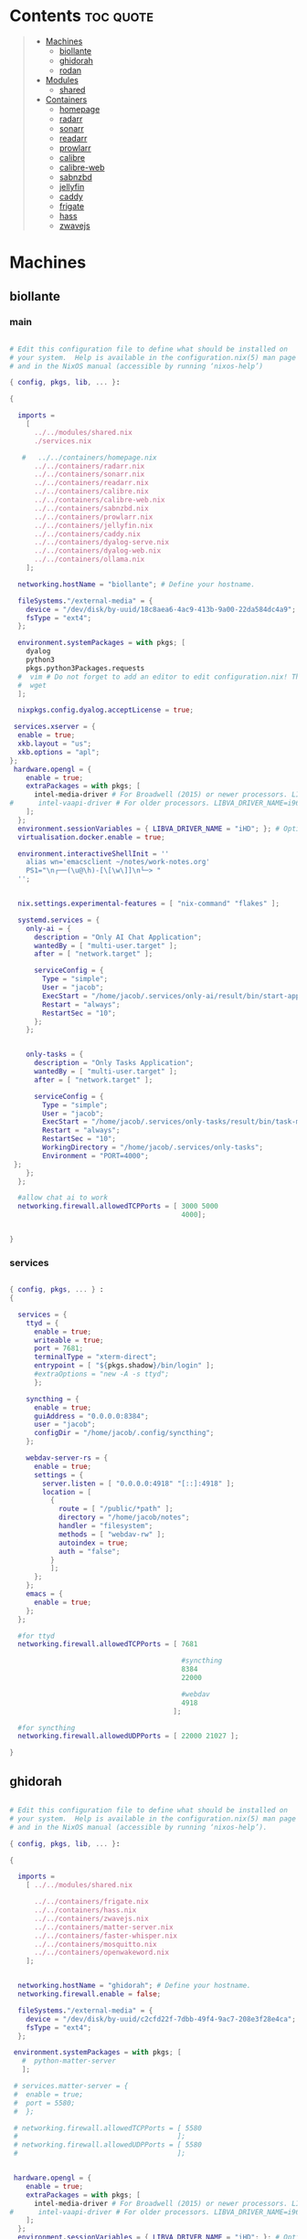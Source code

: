 #+OPTIONS: toc:2          (only include two levels in TOC)
* Contents                                                        :toc:quote:
#+begin_quote
- [[#machines][Machines]]
  - [[#biollante][biollante]]
  - [[#ghidorah][ghidorah]]
  - [[#rodan][rodan]]
- [[#modules][Modules]]
  - [[#shared][shared]]
- [[#containers][Containers]]
  - [[#homepage][homepage]]
  - [[#radarr][radarr]]
  - [[#sonarr][sonarr]]
  - [[#readarr][readarr]]
  - [[#prowlarr][prowlarr]]
  - [[#calibre][calibre]]
  - [[#calibre-web][calibre-web]]
  - [[#sabnzbd][sabnzbd]]
  - [[#jellyfin][jellyfin]]
  - [[#caddy][caddy]]
  - [[#frigate][frigate]]
  - [[#hass][hass]]
  - [[#zwavejs][zwavejs]]
#+end_quote

* Machines
** biollante
*** main
#+BEGIN_SRC nix :tangle ~/.config/nixos/machines/biollante/biollante.nix

  # Edit this configuration file to define what should be installed on
  # your system.  Help is available in the configuration.nix(5) man page
  # and in the NixOS manual (accessible by running ‘nixos-help’)

  { config, pkgs, lib, ... }:

  {

    imports =
      [
        ../../modules/shared.nix
        ./services.nix

     #   ../../containers/homepage.nix
        ../../containers/radarr.nix
        ../../containers/sonarr.nix
        ../../containers/readarr.nix
        ../../containers/calibre.nix
        ../../containers/calibre-web.nix
        ../../containers/sabnzbd.nix
        ../../containers/prowlarr.nix
        ../../containers/jellyfin.nix
        ../../containers/caddy.nix
        ../../containers/dyalog-serve.nix
        ../../containers/dyalog-web.nix
        ../../containers/ollama.nix
      ];

    networking.hostName = "biollante"; # Define your hostname.

    fileSystems."/external-media" = {
      device = "/dev/disk/by-uuid/18c8aea6-4ac9-413b-9a00-22da584dc4a9";
      fsType = "ext4";
    };

    environment.systemPackages = with pkgs; [
      dyalog
      python3
      pkgs.python3Packages.requests
    #  vim # Do not forget to add an editor to edit configuration.nix! The Nano editor is also installed by default.
    #  wget
    ];

    nixpkgs.config.dyalog.acceptLicense = true;

   services.xserver = {
    enable = true;
    xkb.layout = "us";
    xkb.options = "apl";
  };
   hardware.opengl = {
      enable = true;
      extraPackages = with pkgs; [
        intel-media-driver # For Broadwell (2015) or newer processors. LIBVA_DRIVER_NAME=iHD
  #      intel-vaapi-driver # For older processors. LIBVA_DRIVER_NAME=i965
      ];
    };
    environment.sessionVariables = { LIBVA_DRIVER_NAME = "iHD"; }; # Optionally, set the env var
    virtualisation.docker.enable = true;

    environment.interactiveShellInit = ''
      alias wn='emacsclient ~/notes/work-notes.org'
      PS1="\n┌──(\u@\h)-[\[\w\]]\n└─> "
    '';


    nix.settings.experimental-features = [ "nix-command" "flakes" ];

    systemd.services = {
      only-ai = {
        description = "Only AI Chat Application";
        wantedBy = [ "multi-user.target" ];
        after = [ "network.target" ];

        serviceConfig = {
          Type = "simple";
          User = "jacob";
          ExecStart = "/home/jacob/.services/only-ai/result/bin/start-app";
          Restart = "always";
          RestartSec = "10";
        };
      };


      only-tasks = {
        description = "Only Tasks Application";
        wantedBy = [ "multi-user.target" ];
        after = [ "network.target" ];

        serviceConfig = {
          Type = "simple";
          User = "jacob";
          ExecStart = "/home/jacob/.services/only-tasks/result/bin/task-manager 4000";
          Restart = "always";
          RestartSec = "10";
          WorkingDirectory = "/home/jacob/.services/only-tasks";
          Environment = "PORT=4000";
   };
      };
    };

    #allow chat ai to work
    networking.firewall.allowedTCPPorts = [ 3000 5000
                                            4000];


  }

#+END_SRC
*** services
#+begin_src nix :tangle ~/.config/nixos/machines/biollante/services.nix

  { config, pkgs, ... } :
  {

    services = {
      ttyd = {
        enable = true;
        writeable = true;
        port = 7681;
        terminalType = "xterm-direct";
        entrypoint = [ "${pkgs.shadow}/bin/login" ];
        #extraOptions = "new -A -s ttyd";
        };

      syncthing = {
        enable = true;
        guiAddress = "0.0.0.0:8384";
        user = "jacob";
        configDir = "/home/jacob/.config/syncthing";
      };

      webdav-server-rs = {
        enable = true;
        settings = {
          server.listen = [ "0.0.0.0:4918" "[::]:4918" ];
          location = [
            {
              route = [ "/public/*path" ];
              directory = "/home/jacob/notes";
              handler = "filesystem";
              methods = [ "webdav-rw" ];
              autoindex = true;
              auth = "false";
            }
            ];
        };
      };
      emacs = {
        enable = true;
      };
    };

    #for ttyd
    networking.firewall.allowedTCPPorts = [ 7681

                                            #syncthing
                                            8384
                                            22000

                                            #webdav
                                            4918
                                          ];

    #for syncthing
    networking.firewall.allowedUDPPorts = [ 22000 21027 ];

  }
#+end_src
** ghidorah
#+BEGIN_SRC nix :tangle ~/.config/nixos/machines/ghidorah/ghidorah.nix

  # Edit this configuration file to define what should be installed on
  # your system.  Help is available in the configuration.nix(5) man page
  # and in the NixOS manual (accessible by running ‘nixos-help’).

  { config, pkgs, lib, ... }:

  {

    imports =
      [ ../../modules/shared.nix

        ../../containers/frigate.nix
        ../../containers/hass.nix
        ../../containers/zwavejs.nix
        ../../containers/matter-server.nix
        ../../containers/faster-whisper.nix
        ../../containers/mosquitto.nix
        ../../containers/openwakeword.nix
      ];


    networking.hostName = "ghidorah"; # Define your hostname.
    networking.firewall.enable = false;
    
    fileSystems."/external-media" = {
      device = "/dev/disk/by-uuid/c2cfd22f-7dbb-49f4-9ac7-208e3f28e4ca";
      fsType = "ext4";
    };

   environment.systemPackages = with pkgs; [
     #  python-matter-server
     ];

   # services.matter-server = {
   #  enable = true;
   #  port = 5580;
   #  };

   # networking.firewall.allowedTCPPorts = [ 5580
   #                                       ];
   # networking.firewall.allowedUDPPorts = [ 5580
   #                                       ];


   hardware.opengl = {
      enable = true;
      extraPackages = with pkgs; [
        intel-media-driver # For Broadwell (2015) or newer processors. LIBVA_DRIVER_NAME=iHD
  #      intel-vaapi-driver # For older processors. LIBVA_DRIVER_NAME=i965
      ];
    };
    environment.sessionVariables = { LIBVA_DRIVER_NAME = "iHD"; }; # Optionally, set the env var
    virtualisation.docker.enable = true;

  }


#+END_SRC

** rodan
*** main
#+begin_src nix :tangle ~/.config/nixos/machines/rodan/rodan.nix

  # Edit this configuration file to define what should be installed on
  # your system.  Help is available in the configuration.nix(5) man page
  # and in the NixOS manual (accessible by running ‘nixos-help’).

  { config, pkgs, lib, ... }:

  {

    imports =
      [ ../../modules/shared.nix
        ./packages.nix
        ./services.nix
      ];

    networking.hostName = "rodan"; # Define your hostname.    
  }  

#+end_src

*** packages
#+begin_src nix :tangle ~/.config/nixos/machines/rodan/packages.nix
  
  { config, pkgs, lib, ... }:
  {
    # List packages installed in system profile. To search, run:
    # $ nix search wget
    environment.systemPackages = with pkgs; [
      git
      gh
      syncthing
      cloudflare-warp

      tree
      guile_3_0

      kitty
      emacs
      python3

      hyprland
      hyprlock
      xdg-desktop-portal-hyprland
      xdg-desktop-portal-gtk
      rofi-wayland
      waybar
      hyprpaper
      wl-clipboard
      cliphist

      brave
      kodi

    #  vim # Do not forget to add an editor to edit configuration.nix! The Nano editor is also installed by default.
    #  wget
    ];

  }

#+end_src
*** services
#+begin_src nix :tangle ~/.config/nixos/machines/rodan/services.nix
  {
    services = {
      syncthing = {
        enable = true;
        user = "jacob";
        dataDir = "/home/jacob/Documents";
        configDir = "/home/jacob/.config/syncthing";
      };

      pipewire = {
        enable = true;
        pulse.enable = true;
      };
    };
  }
    
#+end_src

** kumonga
*** main
#+begin_src nix :tangle ~/.config/nixos/machines/kumonga/kumonga.nix

  # Edit this configuration file to define what should be installed on
  # your system.  Help is available in the configuration.nix(5) man page
  # and in the NixOS manual (accessible by running ‘nixos-help’).

  { config, pkgs, lib, ... }:

  {

    imports =
      [ ../../modules/shared.nix
        ./packages.nix
        ./services.nix
      ];

    networking.hostName = "kumonga"; # Define your hostname.
  
    nix.settings.experimental-features = [ "nix-command" "flakes" ];

    #allow chat ai to work
    networking.firewall.allowedTCPPorts = [ 3000 5000 ];

    programs.appimage = {
      enable = true;
      binfmt = true;
    };
  }  

#+end_src

*** packages
#+begin_src nix :tangle ~/.config/nixos/machines/kumonga/packages.nix
  
  { config, pkgs, lib, ... }:
  {
    # List packages installed in system profile. To search, run:
    # $ nix search wget
    environment.systemPackages = with pkgs; [
      git
      gh
      syncthing
      cloudflare-warp

      tree
      guile_3_0

      kitty
      emacs
      python3
      stack

      hyprland
      hyprlock
      xdg-desktop-portal
      rofi-wayland
      waybar
      hyprpaper
      wl-clipboard
      wlroots
      pipewire
      xwayland
      cliphist

      brave
      kodi

    #  vim # Do not forget to add an editor to edit configuration.nix! The Nano editor is also installed by default.
    #  wget
    ];
  
    services.dbus.enable = true;

    # services.elogind.enable = true;

    programs.appimage.enable = true;
    programs.appimage.binfmt = true;

  }

#+end_src
*** services
#+begin_src nix :tangle ~/.config/nixos/machines/kumonga/services.nix
  {
    services = {
      syncthing = {
        enable = true;
        user = "jacob";
        dataDir = "/home/jacob/Documents";
        configDir = "/home/jacob/.config/syncthing";
      };

      pipewire = {
        enable = true;
        pulse.enable = true;
      };
    };
  }
    
#+end_src
* Modules
** shared
#+BEGIN_src nix :tangle ~/.config/nixos/modules/shared.nix

  # Edit this configuration file to define what should be installed on
  # your system.  Help is available in the configuration.nix(5) man page
  # and in the NixOS manual (accessible by running ‘nixos-help’).

  { config, pkgs, ... }:

  {
    # Allow unfree packages
    nixpkgs.config.allowUnfree = true;

    # List packages installed in system profile. To search, run:
    # $ nix search wget
    environment.systemPackages = with pkgs; [
      git
      gh
      syncthing

      tree
      guile_3_0

      kitty
      emacs
      python3
      ghc

      hyprland
      hyprlock
      wofi
      tofi
      waybar
      hyprpaper
      wl-clipboard
      dmenu-rs
      cliphist

      brave
      kodi

      cifs-utils

    #  vim # Do not forget to add an editor to edit configuration.nix! The Nano editor is also installed by default.
    #  wget
    ];

    programs.hyprland.enable = true;
    programs.hyprlock.enable = true;

    fonts.packages = with pkgs; [
      font-awesome
    ];

    system.activationScripts = {
      mnt = {
        text = "mkdir -p /mnt/nas-media";
        deps = [];
      };
    };

    fileSystems."/mnt/nas-media" = {
      device = "//192.168.3.196/Media";
      fsType = "cifs";
      options = [
        "guest"             # No username/password required
        "rw"                # Read/write
        "file_mode=0777"
        "dir_mode=0777"
        "iocharset=utf8"    # Character set
        "vers=3.0"          # Force SMB version 3.0 (sometimes optional)
      ];
    };

  }


#+end_src
* Containers
** homepage
#+begin_src nix :tangle ~/.config/nixos/containers/homepage.nix

    {lib, ...}: let
    contName = "homepage";
  in {

    virtualisation.oci-containers.containers."${contName}" = {
      hostname = "${contName}";
      autoStart = true;
      image = "ghcr.io/gethomepage/${toString contName}:latest";
    
      volumes = [
        "/home/jacob/.config/homepage:/app/config"
        "/run/user/1000/podman/podman.sock:/var/run/docker.sock"
      ];

      ports = [
        "3000:3000"
      ];
              
      environment = {
        PUID = "1000";
        PGID = "1000";
      };
    };
  }
    
#+end_src
** radarr
#+BEGIN_SRC nix :tangle ~/.config/nixos/containers/radarr.nix

    {lib, ...}: let
    contName = "radarr";
    dir1 = "/etc/oci.cont/${contName}";
  in {
    system.activationScripts."make${contName}Dir" = lib.stringAfter ["var"] ''
      mkdir -v -p ${toString dir1} & chown 1000:1000 ${toString dir1}
    '';

    virtualisation.oci-containers.containers."${contName}" = {
      hostname = "${contName}";
      autoStart = true;
      image = "ghcr.io/linuxserver/${toString contName}:latest";

      volumes = [
        "/etc/localtime:/etc/localtime:ro"
        "${toString dir1}:/config"
        "/external-media/data:/data"
        "/mnt/nas-media:/data/nas-media/"
      ];

      ports = [
        "7878:7878"
      ];
              
      environment = {
        PUID = "1000";
        PGID = "1000";
      };

  #    extraOptions = [
  #      "--network=macvlan_lan"
  #      "--ip=192.168.87.32"
  #    ];
    };
  }


#+END_SRC
** sonarr
#+begin_src nix :tangle ~/.config/nixos/containers/sonarr.nix

    {lib, ...}: let
    contName = "sonarr";
    dir1 = "/etc/oci.cont/${contName}";
  in {
    system.activationScripts."make${contName}Dir" = lib.stringAfter ["var"] ''
      mkdir -v -p ${toString dir1} & chown 1000:1000 ${toString dir1}
    '';

    virtualisation.oci-containers.containers."${contName}" = {
      hostname = "${contName}";
      autoStart = true;
      image = "ghcr.io/linuxserver/${toString contName}:latest";

      volumes = [
        "/etc/localtime:/etc/localtime:ro"
        "${toString dir1}:/config"
        "/external-media/data:/data"
        "/mnt/nas-media:/data/nas-media/"
      ];

      ports = [
        "8989:8989"
      ];
              
      environment = {
        PUID = "1000";
        PGID = "1000";
      };

  #    extraOptions = [
  #      "--network=macvlan_lan"
  #      "--ip=192.168.87.32"
  #    ];
    };
  }

#+end_src
** readarr
#+begin_src nix :tangle ~/.config/nixos/containers/readarr.nix
  {lib, ...}: let
    contName = "readarr";
    dir1 = "/etc/oci.cont/${contName}";
  in {
    system.activationScripts."make${contName}Dir" = lib.stringAfter ["var"] ''
      mkdir -v -p ${toString dir1} & chown 1000:1000 ${toString dir1}
    '';

    virtualisation.oci-containers.containers."${contName}" = {
      hostname = "${contName}";
      autoStart = true;
      image = "ghcr.io/linuxserver/${toString contName}:develop";

      volumes = [
        "/etc/localtime:/etc/localtime:ro"
        "${toString dir1}:/config"
        "/external-media/data:/data"
      ];

      ports = [
        "8787:8787"
      ];
              
      environment = {
        PUID = "1000";
        PGID = "1000";
      };

  #    extraOptions = [
  #      "--network=macvlan_lan"
  #      "--ip=192.168.87.32"
  #    ];
    };
  }

#+end_src
** prowlarr
#+begin_src nix :tangle ~/.config/nixos/containers/prowlarr.nix

  {lib, ...}: let
  contName = "prowlarr";
  dir1 = "/etc/oci.cont/${contName}";
in {
  system.activationScripts."make${contName}Dir" = lib.stringAfter ["var"] ''
    mkdir -v -p ${toString dir1} & chown 1000:1000 ${toString dir1}
  '';

  virtualisation.oci-containers.containers."${contName}" = {
    hostname = "${contName}";
    autoStart = true;
    image = "ghcr.io/linuxserver/${toString contName}:latest";

    volumes = [
      "/etc/localtime:/etc/localtime:ro"
      "${toString dir1}:/config"
    ];

    ports = [
      "9696:9696"
    ];
              
    environment = {
      PUID = "1000";
      PGID = "1000";
    };

#    extraOptions = [
#      "--network=macvlan_lan"
#      "--ip=192.168.87.32"
#    ];
  };
}


#+end_src
** calibre
#+begin_src nix :tangle ~/.config/nixos/containers/calibre.nix

    {lib, ...}: let
    contName = "calibre";
    dir1 = "/etc/oci.cont/${contName}/config";
  in {
    system.activationScripts."make${contName}Dir" = lib.stringAfter ["var"] ''
      mkdir -v -p ${toString dir1} & chown 1000:1000 ${toString dir1}
    '';

    virtualisation.oci-containers.containers."${contName}" = {
      hostname = "${contName}";
      autoStart = true;
      image = "ghcr.io/linuxserver/${toString contName}:latest";

      volumes = [
        "/etc/localtime:/etc/localtime:ro"
        "${toString dir1}:/config"
        "/external-media/data/media/books:/data/media/books"
      ];

      ports = [
        "8980:8080"
        "8981:8081"
      ];
              
      environment = {
        PUID = "1000";
        PGID = "1000";
      };

    };
  }

#+end_src
** calibre-web
#+begin_src nix :tangle ~/.config/nixos/containers/calibre-web.nix

    {lib, ...}: let
    contName = "calibre-web";
    dir1 = "/etc/oci.cont/${contName}/config";
  in {
    system.activationScripts."make${contName}Dir" = lib.stringAfter ["var"] ''
      mkdir -v -p ${toString dir1} & chown 1000:1000 ${toString dir1}
    '';

    virtualisation.oci-containers.containers."${contName}" = {
      hostname = "${contName}";
      autoStart = true;
      image = "ghcr.io/linuxserver/${toString contName}:latest";

      volumes = [
        "/etc/localtime:/etc/localtime:ro"
        "${toString dir1}:/config"
        "/external-media/data/media/books:/data/media/books"
      ];

      ports = [
        "8083:8083"
      ];
              
      environment = {
        PUID = "1000";
        PGID = "1000";
      };

    };
  }

#+end_src
** sabnzbd
#+begin_src nix :tangle ~/.config/nixos/containers/sabnzbd.nix

    {lib, ...}: let
    contName = "sabnzbd";
    dir1 = "/etc/oci.cont/${contName}";
  in {
    system.activationScripts."make${contName}Dir" = lib.stringAfter ["var"] ''
      mkdir -v -p ${toString dir1} & chown 1000:1000 ${toString dir1}
    '';

    virtualisation.oci-containers.containers."${contName}" = {
      hostname = "${contName}";
      autoStart = true;
      image = "ghcr.io/linuxserver/${toString contName}:latest";

      volumes = [
        "/etc/localtime:/etc/localtime:ro"
        "${toString dir1}:/config"
        "/external-media/data/usenet:/data/usenet"       "/mnt/nas-media/downloads/usenet:/data/nas-media/downloads/usenet"
      ];

      ports = [
        "2000:8080"
      ];
              
      environment = {
        PUID = "1000";
        PGID = "1000";
      };

  #    extraOptions = [
  #      "--network=macvlan_lan"
  #      "--ip=192.168.87.32"
  #    ];
    };
  }

#+end_src
** jellyfin
#+begin_src nix :tangle ~/.config/nixos/containers/jellyfin.nix

    {lib, ...}: let
    contName = "jellyfin";
    dir1 = "/etc/oci.cont/${contName}/config";
  in {
    system.activationScripts."make${contName}Dir" = lib.stringAfter ["var"] ''
      mkdir -v -p ${toString dir1} & chown 1000:1000 ${toString dir1}
    '';

    virtualisation.oci-containers.containers."${contName}" = {
      hostname = "${contName}";
      autoStart = true;
      image = "ghcr.io/linuxserver/${toString contName}:10.10.3ubu2404-ls42";

      volumes = [
        "/etc/localtime:/etc/localtime:ro"
        "${toString dir1}:/config"
        "/external-media/data/media:/data/media"
        "/mnt/nas-media:/data/nas-media/"
      ];

      ports = [
        "8096:8096"
      ];

      environment = {
        PUID = "1000";
        PGID = "1000";
      };

      extraOptions = [
  #      "--network=macvlan_lan"
  #      "--ip=192.168.87.32"
         "--device=/dev/dri"
      ];
    };
  }

#+end_src
** caddy
#+begin_src nix :tangle ~/.config/nixos/containers/caddy.nix

  {lib, ...}: let
     contName = "caddy";
     dir1 = "/etc/oci.cont/${contName}/config";
     dir2 = "/etc/oci.cont/${contName}/data";
     dir3 = "/etc/oci.cont/${contName}/site";
   in {
     system.activationScripts."make${contName}Dir" = lib.stringAfter ["var"] ''
       mkdir -v -p ${toString dir1} && mkdir -v -p ${toString dir2} && mkdir -v -p ${toString dir3} 
     '';

     virtualisation.oci-containers.containers."${contName}" = {
         hostname = "${contName}";
         autoStart = true;
         image = "${toString contName}:latest";

         volumes = [
           "${toString dir1}:/config"
           "${toString dir2}:/data"
           "${toString dir3}:/srv"
           "/home/jacob/.config/caddy/Caddyfile:/etc/caddy/Caddyfile"
         ];

         ports = [
           "80:80"
           "443:443"
           "443:443/udp"
         ];

         environment = {
           PUID = "1000";
           PGID = "1000";
         };
       };
    }
     
#+end_src
** organice
#+begin_src nix

   {lib, ...}: let
    contName = "organice";
  in {

    virtualisation.oci-containers.containers."${contName}" = {
        hostname = "${contName}";
        autoStart = true;
        image = "twohundredok/${toString contName}:latest";

        ports = [
          "5000:5000"
        ];

        environment = {
          ORGANICE_WEBDAV_URL = "http://192.168.3.101:8080"
        };
      };
    }

#+end_src
** frigate
#+begin_src nix :tangle ~/.config/nixos/containers/frigate.nix

    {
    config,
    pkgs,
    lib,
    ...
  }: let
    contName = "frigate";
    rtmp = 1935;
    web = 5000;
    rtsp = 8554;
    webRTC = 8555;
    dir1 = "/etc/oci.cont/${contName}/db";
    dir2 = "/external-media/${contName}/media";
    dir3 = "/home/jacob/.config/${contName}";
  in {
    system.activationScripts.makeFrigateDir = lib.stringAfter ["var"] ''
      mkdir -v -p ${toString dir1} ${toString dir2}
    '';

    # make tmpdir for frigate to use, ssd wear bla bla, probs isnt even working :)
    fileSystems."/tmp/cache" = {
      device = "none";
      fsType = "tmpfs";
      options = ["defaults" "size=1G" "mode=755"];
    };

    virtualisation.oci-containers.containers.${contName} = {
      hostname = "${contName}";
      autoStart = true;
      image = "ghcr.io/blakeblackshear/frigate:0.15.0-beta4";
      ports = [
        "${toString rtmp}:${toString rtmp}"
        "${toString web}:${toString web}"
        "${toString rtsp}:${toString rtsp}"
        "${toString webRTC}:${toString webRTC}/tcp"
        "${toString webRTC}:${toString webRTC}/udp"
      ];

      volumes = [
        "${toString dir1}:/db"
        "${toString dir2}:/media/frigate"
        "${toString dir3}:/config"
        "/etc/localtime:/etc/localtime:ro"
      ];

      extraOptions = [
   #     "--network=macvlan_lan"
   #     "--ip=${secrets.ip.frigate}"
        "--privileged"
        "--shm-size=512m"
  #      "--device=/dev/bus/usb:/dev/bus/usb" # coral
        "--device=/dev/dri/renderD128" # gpu
        "--mount=type=tmpfs,target=/tmp/cache,tmpfs-size=1000000000" # tempfs
      ];
    };
  }
    
#+end_src
** hass
#+begin_src nix :tangle ~/.config/nixos/containers/hass.nix

    {
    pkgs,
    lib,
    ...
  }: let
    contName = "hass";
    dir1 = "/etc/oci.cont/${contName}/config";
  in {
    system.activationScripts.makeFrigateDir = lib.stringAfter ["var"] ''
      mkdir -v -p ${toString dir1}
    '';

    virtualisation.oci-containers.containers.${contName} = {
      hostname = "${contName}";
      autoStart = true;
      image = "ghcr.io/home-assistant/home-assistant:2024.11";
      ports = [
        "8123:8123"
      ];

      volumes = [
        "${dir1}:/config"
        "/var/run/dbus:/run/dbus:ro"
        "/etc/localtime:/etc/localtime:ro"
        "home-assistant-dockerenv:/.dockerenv"

      ];

      extraOptions = [
        "--net=host"
      ];
    };
  }

#+end_src
** matter-server
#+begin_src nix :tangle ~/.config/nixos/containers/matter-server.nix

     {
     pkgs,
     lib,
     ...
   }: let
     contName = "matter-server";
     dir1 = "/etc/oci.cont/${contName}/config";
   in {
     system.activationScripts.makeMatterServerDir = lib.stringAfter ["var"] ''
       mkdir -v -p ${toString dir1}
     '';

     virtualisation.oci-containers.containers.${contName} = {
       hostname = "${contName}";
       autoStart = true;
       image = "ghcr.io/home-assistant-libs/python-matter-server:6.6";
       extraOptions = [ "--net=host"
                        "--privileged" ];
       volumes = [
         "${dir1}:/data/"
         "/var/run/dbus:/run/dbus:ro"
         "/etc/localtime:/etc/localtime:ro"
       ];
     };
   }

#+end_src

** zwavejs
#+begin_src nix :tangle ~/.config/nixos/containers/zwavejs.nix

    {
    pkgs,
    lib,
    ...
  }: let
    contName = "zwavejs";
    dir1 = "/etc/oci.cont/${contName}/store";
  in {
    system.activationScripts.makeFrigateDir = lib.stringAfter ["var"] ''
      mkdir -v -p ${toString dir1}
    '';

    virtualisation.oci-containers.containers.${contName} = {
      hostname = "${contName}";
      autoStart = true;
      image = "zwavejs/zwave-js-ui:9.27.2";
      ports = [
        "8091:8091"
        "3000:3000"
      ];
    
      volumes = [
        "${dir1}:/usr/src/app/store"
      ];

      extraOptions = [
        "--device=/dev/serial/by-id/usb-Silicon_Labs_Zooz_ZST10_700_Z-Wave_Stick_d8b3184ecd60ec119a403f7625bfaa52-if00-port0:/dev/zwave" 
      ];

    };

    

  }

#+end_src
** dyalog-serve
#+begin_src nix :tangle ~/.config/nixos/containers/dyalog-serve.nix

    {
    config,
    pkgs,
    lib,
    ...
  }: let
    contName = "dyalog-serve";
  in {

    virtualisation.oci-containers.containers.${contName} = {
      hostname = "${contName}";
      autoStart = true;
      image = "dyalog/dyalog";
      ports = [
        "4502:4502"
      ];

      volumes = [
        "/external-media/data/dyalog:/files"
      ];


      environment = {
        RIDE_INIT = "serve:*:4502";
      };
    };
  }

#+end_src
** dyalog-web
#+begin_src nix :tangle ~/.config/nixos/containers/dyalog-web.nix

    {
      config,
      pkgs,
            lib,
      ...
          }: let
            contName = "dyalog-web";
          in {

            virtualisation.oci-containers.containers.${contName} = {
              hostname = "${contName}";
              autoStart = true;
              image = "dyalog/dyalog";
              ports = [
                "8888:8888"
              ];

              volumes = [
                "/external-media/data/dyalog:/files"
              ];


              environment = {
                RIDE_INIT = "http:*:8888";
              };
            };
          }
            
#+end_src
** ollama
#+begin_src nix :tangle ~/.config/nixos/containers/ollama.nix

    { config, pkgs, ... }:

  {
    virtualisation = {
      oci-containers = {
        backend = "podman";
        containers = {
          ollama = {
            image = "docker.io/ollama/ollama:latest";
            autoStart = true;
            ports = [
              "11434:11434"
            ];
            volumes = [
              "ollama:/root/.ollama"
            ];
          };
        };
      };
    };

  }

#+end_src
** whisper
#+begin_src nix  :tangle ~/.config/nixos/containers/faster-whisper.nix

  { lib,config, pkgs, ... }:
  let
    contName = "faster-whisper";
    dir1 = "/etc/oci.cont/${contName}/config";
  in {
    system.activationScripts."make${contName}Dir" = lib.stringAfter ["var"] ''
       mkdir -v -p ${toString dir1}
     '';

    virtualisation = {
      oci-containers = {
        containers.faster-whisper = {
          image = "lscr.io/linuxserver/faster-whisper:latest"; # Use the latest tag or specify another
          autoStart = true;
          ports = [
            "10300:10300" # Expose the default port for faster-whisper
          ];
          volumes = [
            "${toString dir1}:/config" # Mount volume for configuration data
          ];
          environment = {
            PUID = "1000"; # User ID to run the container as
            PGID = "1000"; # Group ID to run the container as
            TZ = "Chicago/America"; # Timezon
            WHISPER_MODEL = "tiny-int8"; # Set your model
            WHISPER_LANG = "en"; # Optional language setting
          };
          # If using GPU
          # extraOptions = [ "--gpus=all" ]; 
        };
      };
    };

    # networking.firewall = {
    #  enable = true;
    #  allowedTCPPorts = [ 10300 ];  # Include both SSH and Whisper ports
      # If you need UDP as well
    #  allowedUDPPorts = [ 10300 ];
    # };

    # Ensure necessary packages are available
    environment.systemPackages = with pkgs; [
      podman
      nvidia-docker # If you're using NVIDIA GPUs
    ];
  }   

#+end_src
** mosquitto
#+begin_src nix  :tangle ~/.config/nixos/containers/mosquitto.nix

    {lib, ...}: let
    contName = "mosquitto";
    dir1 = "/etc/oci.cont/${contName}";
  in {
    system.activationScripts."make${contName}Dir" = lib.stringAfter ["var"] ''
      mkdir -v -p ${toString dir1}/config &
      mkdir -v -p ${toString dir1}/data &
      mkdir -v -p ${toString dir1}/log
    '';

    virtualisation.oci-containers.containers."${contName}" = {
      hostname = "${contName}";
      autoStart = true;
      image = "eclipse-mosquitto:latest";
      volumes = [
        "/etc/localtime:/etc/localtime:ro"
   #     "${toString dir1}/config:/mosquitto/config"
        "${toString dir1}/data:/mosquitto/data"
        "${toString dir1}/log:/mosquitto/log"
      ];
      ports = [
        "1883:1883"  # MQTT
        "9001:9001"  # WebSocket
      ];
      environment = {
        PUID = "1000";
        PGID = "1000";
      };
    };
  }
#+end_src
** openwakeword
#+begin_src nix :tangle ~/.config/nixos/containers/openwakeword.nix

    { lib, config, pkgs, ... }:
  let
    contName = "openwakeword";
    dir1 = "/etc/oci.cont/${contName}/config";
  in {
    system.activationScripts."make${contName}Dir" = lib.stringAfter ["var"] ''
       mkdir -v -p ${toString dir1}
     '';

    virtualisation = {
      oci-containers = {
        containers.openwakeword = {
          image = "rhasspy/wyoming-openwakeword:latest";
          autoStart = true;
          ports = [
            "10400:10400" # Default port for OpenWakeWord
          ];
          volumes = [
            "${toString dir1}:/config" # Mount volume for configuration data
          ];
          environment = {
            PUID = "1000"; # User ID to run the container as
            PGID = "1000"; # Group ID to run the container as
            TZ = "America/Chicago"; # Your timezone
            # OpenWakeWord specific settings
            WAKE_WORDS = "hey_jarvis"; # Comma-separated list of wake words
            THRESHOLD = "0.5"; # Detection threshold (0-1)
            DEBUG = "1"; # Enable debug logging
          };
          extraOptions = [
            "--log-level=debug"
          ];
        };
      };
    };

    # Ensure necessary packages are available
    environment.systemPackages = with pkgs; [
      podman
    ];

    # Open firewall port
    networking.firewall = {
      allowedTCPPorts = [ 10400 ];
    };
  }
#+end_src
